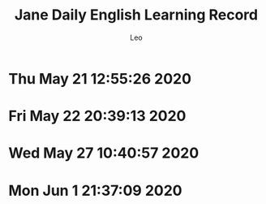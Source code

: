 #+TITLE: Jane Daily English Learning Record
#+DESCRIPTION: English learning history by Jane
#+AUTHOR: Leo
* Thu May 21 12:55:26 2020
[[./images/jel20200521.PNG]]
* Fri May 22 20:39:13 2020
[[./images/jel20200522.PNG]]
* Wed May 27 10:40:57 2020
[[./images/jel20200526-1.PNG]]
[[./images/jel20200526-2.PNG]]
[[./images/jel20200527.PNG]]
* Mon Jun  1 21:37:09 2020
[[./images/jel20200528.PNG]]
[[./images/jel20200529.PNG]]
[[./images/jel20200601.PNG]]
